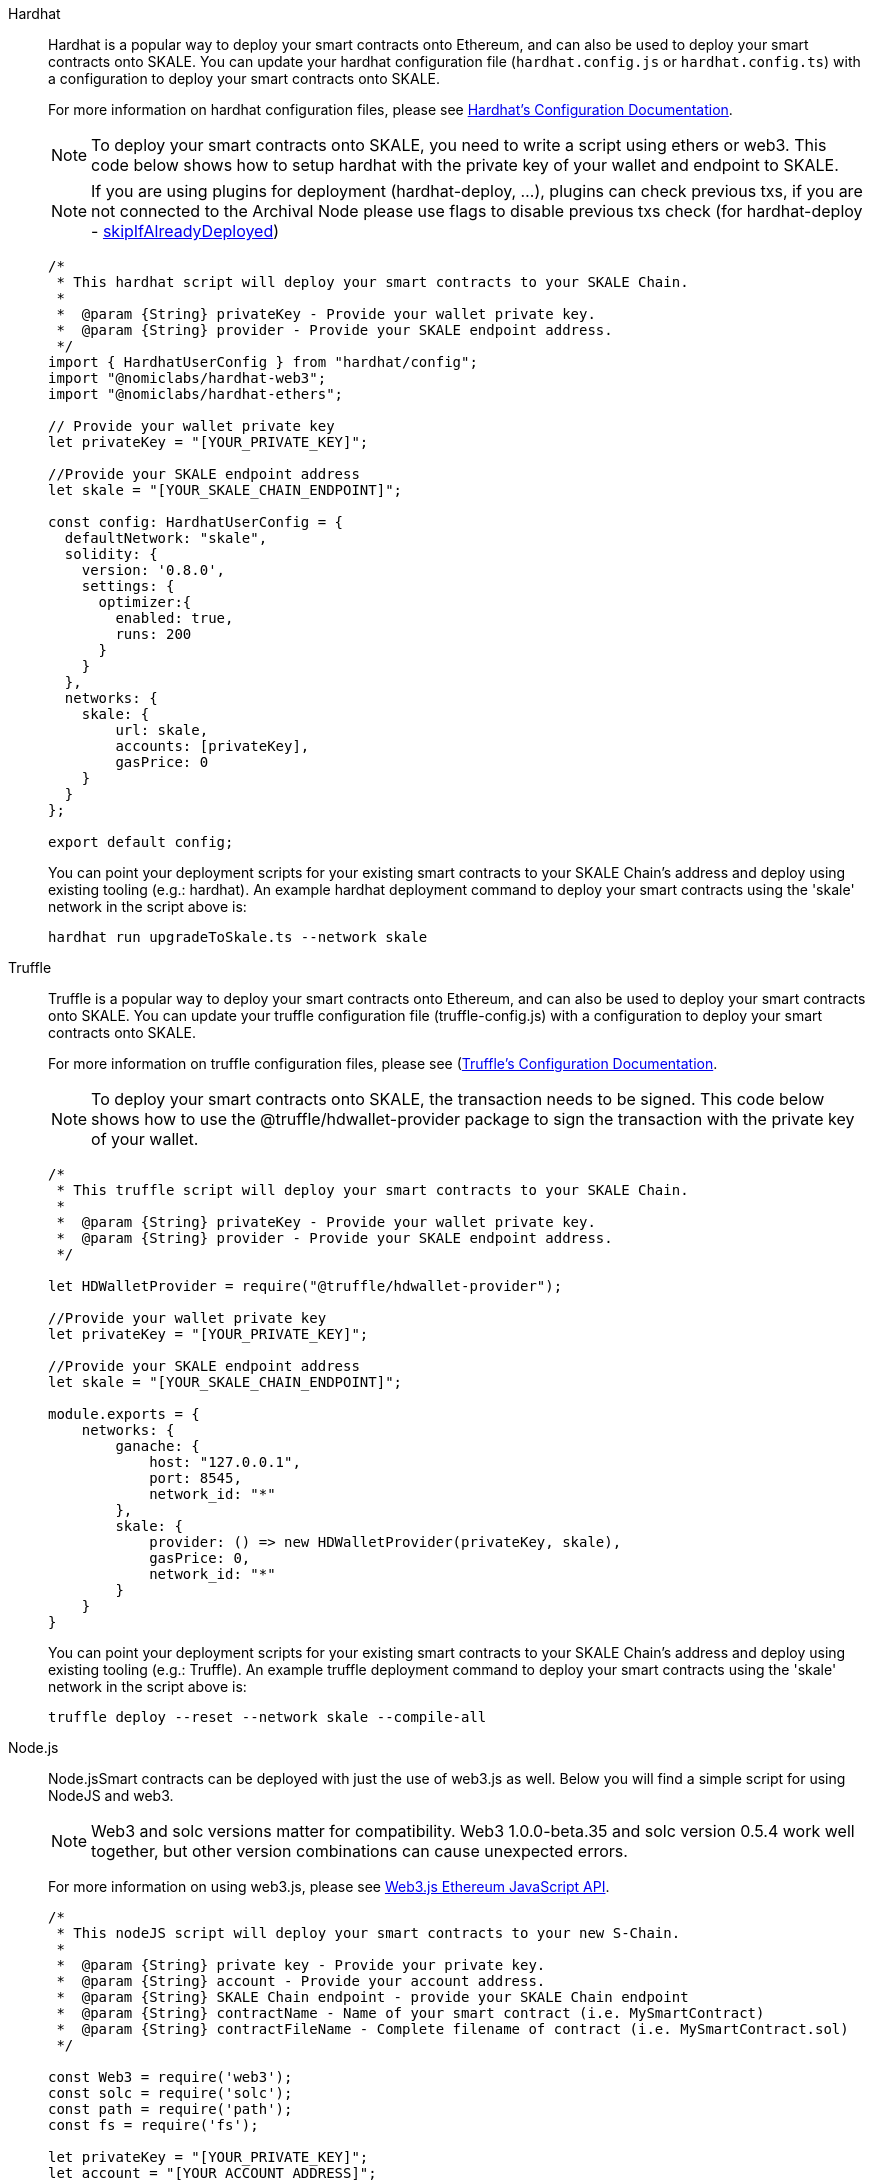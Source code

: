 [tabs]
====
Hardhat::
+
--

Hardhat is a popular way to deploy your smart contracts onto Ethereum, and can also be used to deploy your smart contracts onto SKALE. You can update your hardhat configuration file (`hardhat.сonfig.js` or `hardhat.config.ts`) with a configuration to deploy your smart contracts onto SKALE.  

For more information on hardhat configuration files, please see https://hardhat.org/config/[Hardhat's Configuration Documentation].  

[NOTE]
To deploy your smart contracts onto SKALE, you need to write a script using ethers or web3. This code below shows how to setup hardhat with the private key of your wallet and endpoint to SKALE.

[NOTE]
If you are using plugins for deployment (hardhat-deploy, ...), plugins can check previous txs, if you are not connected to the Archival Node please use flags to disable previous txs check (for hardhat-deploy - https://github.com/wighawag/hardhat-deploy#deploymentsdeployname-options[skipIfAlreadyDeployed])  

[source,javascript]
----
/*
 * This hardhat script will deploy your smart contracts to your SKALE Chain.
 *
 *  @param {String} privateKey - Provide your wallet private key.
 *  @param {String} provider - Provide your SKALE endpoint address.
 */
import { HardhatUserConfig } from "hardhat/config";
import "@nomiclabs/hardhat-web3";
import "@nomiclabs/hardhat-ethers";

// Provide your wallet private key
let privateKey = "[YOUR_PRIVATE_KEY]";

//Provide your SKALE endpoint address
let skale = "[YOUR_SKALE_CHAIN_ENDPOINT]";

const config: HardhatUserConfig = {
  defaultNetwork: "skale",
  solidity: {
    version: '0.8.0',
    settings: {
      optimizer:{
        enabled: true,
        runs: 200
      }
    }
  },
  networks: {
    skale: {
        url: skale,
        accounts: [privateKey],
        gasPrice: 0
    }
  }
};

export default config;
----

You can point your deployment scripts for your existing smart contracts to your SKALE Chain’s address and deploy using existing tooling (e.g.: hardhat). An example hardhat deployment command to deploy your smart contracts using the 'skale' network in the script above is:  

```shell
hardhat run upgradeToSkale.ts --network skale
```

--

Truffle::
+
--

Truffle is a popular way to deploy your smart contracts onto Ethereum, and can also be used to deploy your smart contracts onto SKALE. You can update your truffle configuration file (truffle-config.js) with a configuration to deploy your smart contracts onto SKALE.  

For more information on truffle configuration files, please see (https://truffleframework.com/docs/truffle/reference/configuration[Truffle's Configuration Documentation].  

NOTE: To deploy your smart contracts onto SKALE, the transaction needs to be signed. This code below shows how to use the @truffle/hdwallet-provider package to sign the transaction with the private key of your wallet.  

[source,javascript]
----
/*
 * This truffle script will deploy your smart contracts to your SKALE Chain.
 *
 *  @param {String} privateKey - Provide your wallet private key.
 *  @param {String} provider - Provide your SKALE endpoint address.
 */

let HDWalletProvider = require("@truffle/hdwallet-provider");

//Provide your wallet private key
let privateKey = "[YOUR_PRIVATE_KEY]";

//Provide your SKALE endpoint address
let skale = "[YOUR_SKALE_CHAIN_ENDPOINT]";

module.exports = {
    networks: {
        ganache: {
            host: "127.0.0.1",
            port: 8545,
            network_id: "*"
        },
        skale: {
            provider: () => new HDWalletProvider(privateKey, skale),
            gasPrice: 0,
            network_id: "*"
        }
    }
}
----

You can point your deployment scripts for your existing smart contracts to your SKALE Chain’s address and deploy using existing tooling (e.g.: Truffle). An example truffle deployment command to deploy your smart contracts using the 'skale' network in the script above is:  

```shell
truffle deploy --reset --network skale --compile-all
```

--

Node.js::
+
--

Node.jsSmart contracts can be deployed with just the use of web3.js as well. Below you will find a simple script for using NodeJS and web3.  

NOTE: Web3 and solc versions matter for compatibility. Web3 1.0.0-beta.35 and solc version 0.5.4 work well together, but other version combinations can cause unexpected errors.  

For more information on using web3.js, please see https://web3js.readthedocs.io/[Web3.js Ethereum JavaScript API].  

[source,javascript]
----
/*
 * This nodeJS script will deploy your smart contracts to your new S-Chain.
 *
 *  @param {String} private key - Provide your private key.
 *  @param {String} account - Provide your account address.
 *  @param {String} SKALE Chain endpoint - provide your SKALE Chain endpoint
 *  @param {String} contractName - Name of your smart contract (i.e. MySmartContract)
 *  @param {String} contractFileName - Complete filename of contract (i.e. MySmartContract.sol)
 */

const Web3 = require('web3');
const solc = require('solc');
const path = require('path');
const fs = require('fs');

let privateKey = "[YOUR_PRIVATE_KEY]";
let account = "[YOUR_ACCOUNT_ADDRESS]";
let schainEndpoint = "[YOUR_SKALE_CHAIN_ENDPOINT]";

let contractName = "HelloSKALE"; //replace with your contract name
let contractFileName = "HelloSKALE.sol"; //replace with the filename of the contract

//Retrieve and compile contract source code
const contractPath = path.resolve(__dirname, 'contracts', contractFileName);
const contractContent = fs.readFileSync(contractPath, 'UTF-8');

//Format contract for solc reader
var contracts = {
  language: 'Solidity',
  sources: {},
  settings: {
    outputSelection: {
      '*': {
        '*': [ '*' ]
      }
    }
  }
}

//add HelloSKALE contract to contract sources
contracts.sources[contractFileName] = { content: contractContent };

//compile data via solc reader
let solcOutput = JSON.parse(solc.compile(JSON.stringify(contracts)));

//get compile HelloSKALE contract
let contractCompiled = solcOutput.contracts[contractFileName][contractName];

//Connect Web3 to your SKALE Chain
const web3 = new Web3(new Web3.providers.HttpProvider(schainEndpoint));


//create transaction 
var tx = {
  data : '0x' + contractCompiled.evm.bytecode.object,
  from: account, 
  gasPrice: 0,
  gas: 80000000
};

//sign transaction to deploy contract
web3.eth.accounts.signTransaction(tx, privateKey).then(signed => {
  web3.eth.sendSignedTransaction(signed.rawTransaction).
    on('receipt', receipt => {
     console.log(receipt)
   }).
    catch(console.error);
});
----

--

Remix::
+
--

Smart contracts can be deployed using Remix and MetaMask. Follow the steps below to deploy your smart contracts.  

For more information on using remix, please see https://remix.readthedocs.io/en/latest/[Remix Documentation].

. In Remix's image:deployAndRun.webp[Deploy & Run Transactions, 25, 25] tab, select menu:ENVIRONMENT[Injected Web3].
. With MetaMask, select menu:Network[Custom RPC]
. Enter your SKALE Chain endpoint
. Enter your ChainID. 

image::https://assets.website-files.com/5be05ae542686c4ebf192462/5ce1657d7e30fb40711d2b31_rpc-metamask.gif[]

--
====
